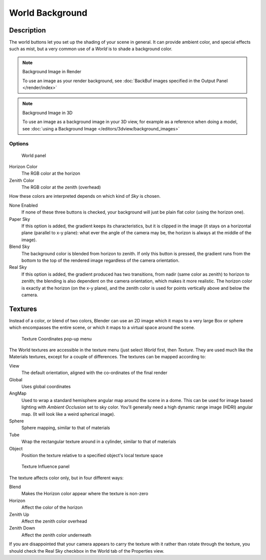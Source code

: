 
..    TODO/Review: {{review|partial=X|text=missing Ambient Color, Exposure and Range }} .


****************
World Background
****************

Description
===========

The world buttons let you set up the shading of your scene in general.
It can provide ambient color, and special effects such as mist,
but a very common use of a *World* is to shade a background color.


.. note:: Background Image in Render

   To use an image as your render background, see :doc:`BackBuf images specified in the Output Panel </render/index>`


.. note:: Background Image in 3D

   To use an image as a background image in your 3D view,
   for example as a reference when doing a model,
   see :doc:`using a Background Image </editors/3dview/background_images>`


Options
-------

.. figure:: /images/25-Manual-World-WorldSkyColor.jpg
   :width: 297px

   World panel


Horizon Color
   The RGB color at the horizon
Zenith Color
   The RGB color at the zenith (overhead)


How these colors are interpreted depends on which kind of *Sky* is chosen.

None Enabled
   If none of these three buttons is checked, your background will just be plain flat color (using the horizon one).
Paper Sky
   If this option is added, the gradient keeps its characteristics, but it is clipped in the image
   (it stays on a horizontal plane (parallel to x-y plane): what ever the angle of the camera may be,
   the horizon is always at the middle of the image).
Blend Sky
   The background color is blended from horizon to zenith. If only this button is pressed,
   the gradient runs from the bottom to the top of the rendered image regardless of the camera orientation.
Real Sky
   If this option is added, the gradient produced has two transitions, from nadir (same color as zenith)
   to horizon to zenith; the blending is also dependent on the camera orientation, which makes it more realistic.
   The horizon color is exactly at the horizon (on the x-y plane),
   and the zenith color is used for points vertically above and below the camera.


Textures
========

Instead of a color, or blend of two colors, Blender can use an 2D image which it maps to a
very large Box or sphere which encompasses the entire scene,
or which it maps to a virtual space around the scene.


.. figure:: /images/25-Manual-World-TexCoord.jpg
   :width: 207px

   Texture Coordinates pop-up menu


The World textures are accessible in the texture menu (just select *World* first,
then *Texture*. They are used much like the Materials textures,
except for a couple of differences. The textures can be mapped according to:

View
   The default orientation, aligned with the co-ordinates of the final render
Global
   Uses global coordinates
AngMap
   Used to wrap a standard hemisphere angular map around the scene in a dome.
   This can be used for image based lighting with *Ambient Occlusion* set to sky color.
   You'll generally need a high dynamic range image (HDRI) angular map. (It will look like a weird spherical image).
Sphere
   Sphere mapping, similar to that of materials
Tube
   Wrap the rectangular texture around in a cylinder, similar to that of materials
Object
   Position the texture relative to a specified object's local texture space


.. figure:: /images/25-Manual-World-TexInfluence.jpg
   :width: 297px

   Texture Influence panel


The texture affects color only, but in four different ways:

Blend
   Makes the Horizon color appear where the texture is non-zero
Horizon
   Affect the color of the horizon
Zenith Up
   Affect the zenith color overhead
Zenith Down
   Affect the zenith color underneath

If you are disappointed that your camera appears to carry the texture with it rather than
rotate through the texture,
you should check the Real Sky checkbox in the World tab of the Properties view.

